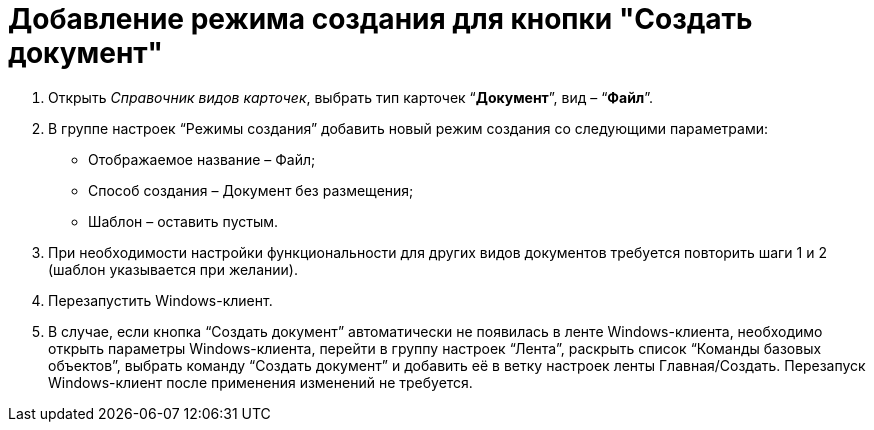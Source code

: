 = Добавление режима создания для кнопки "Создать документ"

. Открыть _Справочник видов карточек_, выбрать тип карточек “*Документ*”, вид – “*Файл*”.
. В группе настроек “Режимы создания” добавить новый режим создания со следующими параметрами:
* Отображаемое название – Файл;
* Способ создания – Документ без размещения;
* Шаблон – оставить пустым.
. При необходимости настройки функциональности для других видов документов требуется повторить шаги 1 и 2 (шаблон указывается при желании).

. Перезапустить Windows-клиент.

. В случае, если кнопка “Создать документ” автоматически не появилась в ленте Windows-клиента, необходимо открыть параметры Windows-клиента, перейти в группу настроек “Лента”, раскрыть список “Команды базовых объектов”, выбрать команду “Создать документ” и добавить её в ветку настроек ленты Главная/Создать. Перезапуск Windows-клиент после применения изменений не требуется.